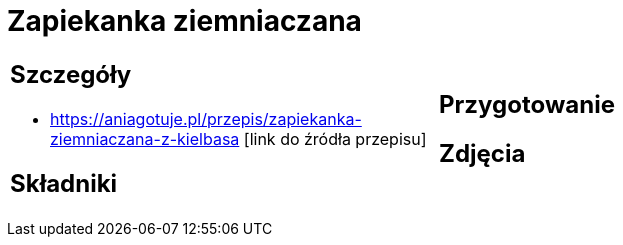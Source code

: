 = Zapiekanka ziemniaczana

[cols=".<a,.<a"]
[frame=none]
[grid=none]
|===
|
== Szczegóły
* https://aniagotuje.pl/przepis/zapiekanka-ziemniaczana-z-kielbasa [link do źródła przepisu]

== Składniki

|
== Przygotowanie

== Zdjęcia
|===
